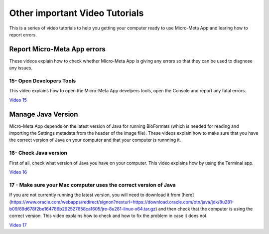 *******************************
Other important Video Tutorials
*******************************
This is a series of video tutorials to help you getting your computer ready to use Micro-Meta App and learing how to report errors.

Report Micro-Meta App errors
============================
These videos explain how to check whether Micro-Meta App is giving any errors so that they can be used to diagnose any issues.

15- Open Developers Tools
-------------------------
This video explains how to open the Micro-Meta App develpers tools, open the Console and report any fatal errors.

`Video 15 <https://vimeo.com/536023475>`_


Manage Java Version
===================
Micro-Meta App depends on the latest version of Java for running BioFormats (which is needed for reading and importing the Settings metadata from the header of the image file). These videos explain how to make sure that you have the correct version of Java on your computer and that your computer is runnning it.

16- Check Java version
----------------------
First of all, check what version of Java you have on your computer. This video explains how by using the Terminal app.

`Video 16 <https://vimeo.com/536028713>`_

17 - Make sure your Mac computer uses the correct version of Java
-----------------------------------------------------------------
If you are not currently running the latest version, you will need to download it from [here](https://www.oracle.com/webapps/redirect/signon?nexturl=https://download.oracle.com/otn/java/jdk/8u281-b09/89d678f2be164786b292527658ca1605/jre-8u281-linux-x64.tar.gz) and then check that the computer is using the correct version. This video explains how to check and how to fix the problem in case it does not.

`Video 17 <https://vimeo.com/536042092>`_

